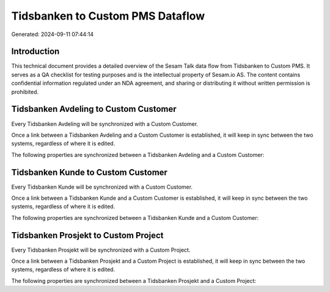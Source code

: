 =================================
Tidsbanken to Custom PMS Dataflow
=================================

Generated: 2024-09-11 07:44:14

Introduction
------------

This technical document provides a detailed overview of the Sesam Talk data flow from Tidsbanken to Custom PMS. It serves as a QA checklist for testing purposes and is the intellectual property of Sesam.io AS. The content contains confidential information regulated under an NDA agreement, and sharing or distributing it without written permission is prohibited.

Tidsbanken Avdeling to Custom Customer
--------------------------------------
Every Tidsbanken Avdeling will be synchronized with a Custom Customer.

Once a link between a Tidsbanken Avdeling and a Custom Customer is established, it will keep in sync between the two systems, regardless of where it is edited.

The following properties are synchronized between a Tidsbanken Avdeling and a Custom Customer:

.. list-table::
   :header-rows: 1

   * - Tidsbanken Avdeling Property
     - Custom Customer Property
     - Custom Data Type


Tidsbanken Kunde to Custom Customer
-----------------------------------
Every Tidsbanken Kunde will be synchronized with a Custom Customer.

Once a link between a Tidsbanken Kunde and a Custom Customer is established, it will keep in sync between the two systems, regardless of where it is edited.

The following properties are synchronized between a Tidsbanken Kunde and a Custom Customer:

.. list-table::
   :header-rows: 1

   * - Tidsbanken Kunde Property
     - Custom Customer Property
     - Custom Data Type


Tidsbanken Prosjekt to Custom Project
-------------------------------------
Every Tidsbanken Prosjekt will be synchronized with a Custom Project.

Once a link between a Tidsbanken Prosjekt and a Custom Project is established, it will keep in sync between the two systems, regardless of where it is edited.

The following properties are synchronized between a Tidsbanken Prosjekt and a Custom Project:

.. list-table::
   :header-rows: 1

   * - Tidsbanken Prosjekt Property
     - Custom Project Property
     - Custom Data Type

